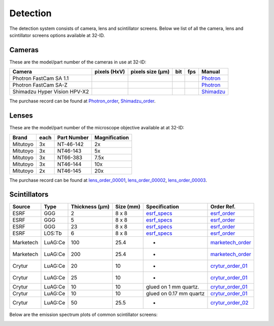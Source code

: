 Detection
=========

The detection system consists of camera, lens and scintillator screens. Below we list of all the camera, lens and scintillator screens options available at 32-ID.


Cameras
-------

These are the model/part number of the cameras in use at 32-ID:

.. _Photron:  https://anl.box.com/s/vc7n40d87b7kh16fiw3gjo76m88dq7mu 
.. _Shimadzu:  https://anl.box.com/s/y5a0pxn0l1q5rqfl2yw7audsxwym8emw      
.. _Photron_order:  https://apps.inside.anl.gov/paris/search.jsp
.. _Shimadzu_order: https://apps.inside.anl.gov/paris/req.jsp?reqNbr=G9-281070    


+-------------------------------------------------------------+--------------+------------------+---------+------------+--------------------+
|                   Camera                                    | pixels (HxV) | pixels size (μm) |   bit   | fps        |      Manual        |
+=============================================================+==============+==================+=========+============+====================+
| Photron FastCam SA 1.1                                      |              |                  |         |            |     Photron_       |
+-------------------------------------------------------------+--------------+------------------+---------+------------+--------------------+
| Photron FastCam SA-Z                                        |              |                  |         |            |     Photron_       |
+-------------------------------------------------------------+--------------+------------------+---------+------------+--------------------+
| Shimadzu Hyper Vision HPV-X2                                |              |                  |         |            |     Shimadzu_      |
+-------------------------------------------------------------+--------------+------------------+---------+------------+--------------------+

The purchase record can be found at Photron_order_, Shimadzu_order_.

Lenses
------

These are the model/part number of the microscope objective available at  at 32-ID:

.. _lens_order_00001: https://apps.inside.anl.gov/paris/req.jsp?reqNbr=F0-144093
.. _lens_order_00002: https://apps.inside.anl.gov/paris/req.jsp?reqNbr=F1-153142
.. _lens_order_00003: https://apps.inside.anl.gov/paris/req.jsp?reqNbr=F1-165089

+-------------+------+------------------+-----------------+
|    Brand    | each |   Part Number    |  Magnification  |
+=============+======+==================+=================+
|  Mitutoyo   |   3x |   NT-46-142      |        2x       | 
+-------------+------+------------------+-----------------+
|  Mitutoyo   |   3x |   NT46-143       |        5x       |
+-------------+------+------------------+-----------------+
|  Mitutoyo   |   3x |   NT66-383       |      7.5x       |
+-------------+------+------------------+-----------------+
|  Mitutoyo   |   3x |   NT46-144       |     10x         |
+-------------+------+------------------+-----------------+
|  Mitutoyo   |   2x |   NT46-145       |     20x         |
+-------------+------+------------------+-----------------+

The purchase record can be found at lens_order_00001_, lens_order_00002_, lens_order_00003_.


Scintillators
-------------

.. _esrf_specs: https://anl.box.com/s/0q3bc124x4ai5pnkt01vmbimduwnubee
.. _esrf_order: https://apps.inside.anl.gov/paris/req.jsp?reqNbr=F6-161076
.. _marketech_order: https://apps.inside.anl.gov/paris/req.jsp?reqNbr=F6-161075
.. _crytur_order_01: https://apps.inside.anl.gov/paris/req.jsp?reqNbr=F3-119046
.. _crytur_order_02: https://apps.inside.anl.gov/paris/req.jsp?reqNbr=F1-153126


+-------------+------------------+-----------------+----------------+---------------------------+-------------------------+
|    Source   |       Type       |  Thickness (μm) |   Size (mm)    |  Specification            |     Order Ref.          |
+=============+==================+=================+================+===========================+=========================+
|     ESRF    |        GGG       |         2       |     8 x 8      |     esrf_specs_           |   esrf_order_           |
+-------------+------------------+-----------------+----------------+---------------------------+-------------------------+
|     ESRF    |        GGG       |         5       |     8 x 8      |     esrf_specs_           |   esrf_order_           |
+-------------+------------------+-----------------+----------------+---------------------------+-------------------------+
|     ESRF    |        GGG       |        23       |     8 x 8      |     esrf_specs_           |   esrf_order_           |
+-------------+------------------+-----------------+----------------+---------------------------+-------------------------+
|     ESRF    |      LOS:Tb      |         6       |     8 x 8      |     esrf_specs_           |   esrf_order_           |
+-------------+------------------+-----------------+----------------+---------------------------+-------------------------+
| Marketech   |     LuAG:Ce      |        100      |     25.4       |          -                |   marketech_order_      |
+-------------+------------------+-----------------+----------------+---------------------------+-------------------------+
| Marketech   |     LuAG:Ce      |        200      |     25.4       |          -                |   marketech_order_      |
+-------------+------------------+-----------------+----------------+---------------------------+-------------------------+
| Crytur      |     LuAG:Ce      |         20      |     10         |          -                |   crytur_order_01_      |
+-------------+------------------+-----------------+----------------+---------------------------+-------------------------+
| Crytur      |     LuAG:Ce      |         25      |     10         |          -                |   crytur_order_01_      |
+-------------+------------------+-----------------+----------------+---------------------------+-------------------------+
| Crytur      |     LuAG:Ce      |         10      |     10         |  glued on 1 mm quartz.    |   crytur_order_01_      |
+-------------+------------------+-----------------+----------------+---------------------------+-------------------------+
| Crytur      |     LuAG:Ce      |         10      |     10         |  glued on 0.17 mm quartz  |   crytur_order_01_      |
+-------------+------------------+-----------------+----------------+---------------------------+-------------------------+
| Crytur      |     LuAG:Ce      |         50      |     25.5       |          -                |   crytur_order_02_      |
+-------------+------------------+-----------------+----------------+---------------------------+-------------------------+

Below are the emission spectrum plots of common scintillator screens:

.. image:: ../img/scintillator_qe_01.png
   :width: 320px
   :align: center
   :alt: tomo_user 

.. image:: ../img/scintillator_qe_02.png
   :width: 320px
   :align: center
   :alt: tomo_user 